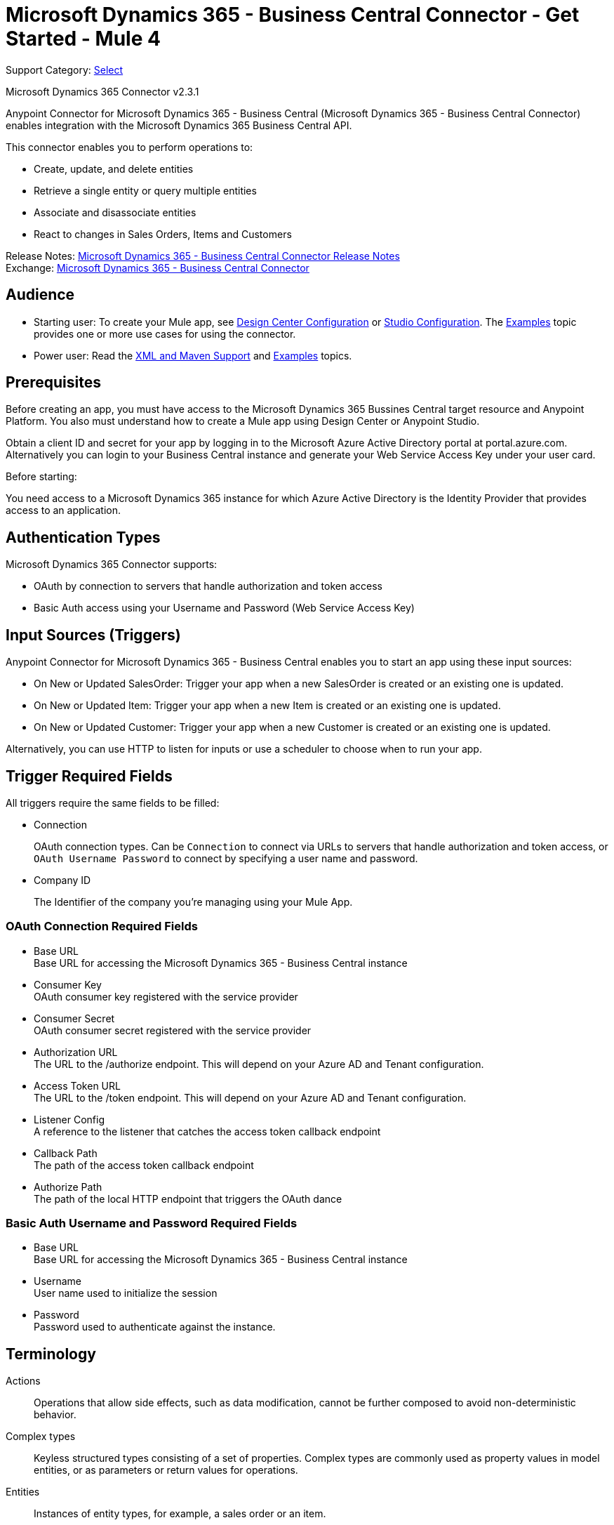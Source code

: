 = Microsoft Dynamics 365 - Business Central Connector - Get Started - Mule 4

Support Category: https://www.mulesoft.com/legal/versioning-back-support-policy#anypoint-connectors[Select]

Microsoft Dynamics 365 Connector v2.3.1

Anypoint Connector for Microsoft Dynamics 365 - Business Central (Microsoft Dynamics 365 - Business Central Connector) enables integration with the Microsoft Dynamics 365 Business Central API.

This connector enables you to perform operations to:

* Create, update, and delete entities
* Retrieve a single entity or query multiple entities
* Associate and disassociate entities
* React to changes in Sales Orders, Items and Customers

Release Notes: xref:release-notes::connector/microsoft-dynamics-365-business-central-connector-release-notes-mule-4.adoc[Microsoft Dynamics 365 - Business Central Connector Release Notes] +
Exchange: https://www.mulesoft.com/exchange/com.mulesoft.connectors/mule4-microsoft-dynamics-365-business-central/[Microsoft Dynamics 365 - Business Central Connector]


== Audience

* Starting user:
To create your Mule app,
see xref:microsoft-dynamics-365-business-central-connector-design-center.adoc[Design Center Configuration]
or xref:microsoft-dynamics-365-business-central-connector-studio.adoc[Studio Configuration]. The
xref:microsoft-dynamics-365-business-central-connector-examples.adoc[Examples] topic provides one or more use cases for using the connector.
* Power user: Read the xref:microsoft-dynamics-365-business-central-connector-xml-maven.adoc[XML and Maven Support] and xref:microsoft-dynamics-365-business-central-connector-examples.adoc[Examples] topics.

== Prerequisites

Before creating an app, you must have access to the Microsoft Dynamics 365 Bussines Central target resource and
Anypoint Platform. You also must understand how to create a Mule app using
Design Center or Anypoint Studio.

Obtain a client ID and secret for your app by logging in to the Microsoft Azure Active Directory portal at portal.azure.com.
Alternatively you can login to your Business Central instance and generate your Web Service Access Key under your user card.

Before starting:

You need access to a Microsoft Dynamics 365 instance for which Azure Active Directory is the Identity Provider that provides access to an application.

== Authentication Types

Microsoft Dynamics 365 Connector supports:

* OAuth by connection to servers that handle authorization and token access
* Basic Auth access using your Username and Password (Web Service Access Key)

== Input Sources (Triggers)

Anypoint Connector for Microsoft Dynamics 365 - Business Central enables you to start an app using these input sources:

* On New or Updated SalesOrder: Trigger your app when a new SalesOrder is created or an existing one is updated.
* On New or Updated Item: Trigger your app when a new Item is created or an existing one is updated.
* On New or Updated Customer: Trigger your app when a new Customer is created or an existing one is updated.

Alternatively, you can use HTTP to listen for inputs or use a scheduler to choose when to run your app.

== Trigger Required Fields

All triggers require the same fields to be filled:


* Connection
+
OAuth connection types. Can be `Connection` to connect via URLs to servers that handle authorization and token access, or `OAuth Username Password` to connect by specifying a user name and password.
+
* Company ID
+
The Identifier of the company you're managing using your Mule App.

=== OAuth Connection Required Fields

* Base URL +
Base URL for accessing the Microsoft Dynamics 365 - Business Central instance
* Consumer Key +
OAuth consumer key registered with the service provider
* Consumer Secret +
OAuth consumer secret registered with the service provider
* Authorization URL +
The URL to the /authorize endpoint. This will depend on your Azure AD and Tenant configuration.
* Access Token URL +
The URL to the /token endpoint. This will depend on your Azure AD and Tenant configuration.
* Listener Config +
A reference to the listener that catches the access token callback endpoint
* Callback Path +
The path of the access token callback endpoint
* Authorize Path +
The path of the local HTTP endpoint that triggers the OAuth dance

=== Basic Auth Username and Password Required Fields

* Base URL +
Base URL for accessing the Microsoft Dynamics 365 - Business Central instance
* Username +
User name used to initialize the session
* Password +
Password used to authenticate against the instance.

== Terminology

Actions::
Operations that allow side effects, such as data modification, cannot be further composed to avoid non-deterministic behavior.
Complex types::
Keyless  structured types consisting of a set of properties. Complex types are commonly used as property values in model entities, or as parameters or return values for operations.
Entities::
Instances of entity types, for example, a sales order or an item.
Enumeration types or enum types::
Primitive types whose values are constants with underlying integer values.
Functions::
Operations that do not have side effects and may support further composition, for example, with additional filter operations, functions, or an action.

== Common Use Cases

The following use cases are described in the xref:microsoft-dynamics-365-business-central-connector-examples.adoc[Examples] topic.

* List Entities
* Get Entity details
* Create new Entity
* Updated existing Entities
* Delete Entities
* Monitor and Keep your sales orders, customer or item data in sync with other services.

== Next Step

After you have met the prerequisites and experimented with templates and examples, you are ready to create an app with
xref:microsoft-dynamics-365-business-central-connector-design-center.adoc[Design Center] or xref:microsoft-dynamics-365-business-central-connector-studio.adoc[Anypoint Studio].

== See Also

* xref:connectors::introduction/introduction-to-anypoint-connectors.adoc[Introduction to Anypoint Connectors]
* https://help.mulesoft.com[MuleSoft Help Center]
